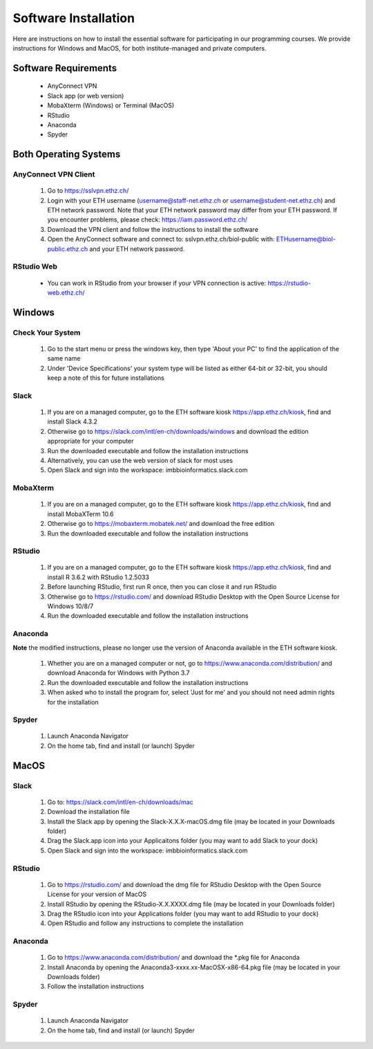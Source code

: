 Software Installation
=====================

Here are instructions on how to install the essential software for participating in our programming courses. We provide instructions for Windows and MacOS, for both institute-managed and private computers.

Software Requirements
---------------------

 * AnyConnect VPN
 * Slack app (or web version)
 * MobaXterm (Windows) or Terminal (MacOS)
 * RStudio
 * Anaconda
 * Spyder 

Both Operating Systems
----------------------

AnyConnect VPN Client
^^^^^^^^^^^^^^^^^^^^^

 1. Go to https://sslvpn.ethz.ch/
 2. Login with your ETH username (username@staff-net.ethz.ch or username@student-net.ethz.ch) and ETH network password. Note that your ETH network password may differ from your ETH password. If you encounter problems, please check: https://iam.password.ethz.ch/
 3. Download the VPN client and follow the instructions to install the software
 4. Open the AnyConnect software and connect to: sslvpn.ethz.ch/biol-public with: ETHusername@biol-public.ethz.ch and your ETH network password.

RStudio Web
^^^^^^^^^^^

 * You can work in RStudio from your browser if your VPN connection is active: https://rstudio-web.ethz.ch/

Windows
-------

Check Your System
^^^^^^^^^^^^^^^^^

 1. Go to the start menu or press the windows key, then type 'About your PC' to find the application of the same name
 2. Under 'Device Specifications' your system type will be listed as either 64-bit or 32-bit, you should keep a note of this for future installations

Slack
^^^^^

 1. If you are on a managed computer, go to the ETH software kiosk https://app.ethz.ch/kiosk, find and install Slack 4.3.2
 2. Otherwise go to https://slack.com/intl/en-ch/downloads/windows and download the edition appropriate for your computer
 3. Run the downloaded executable and follow the installation instructions
 4. Alternatively, you can use the web version of slack for most uses
 5. Open Slack and sign into the workspace: imbbioinformatics.slack.com

MobaXterm
^^^^^^^^^

 1. If you are on a managed computer, go to the ETH software kiosk https://app.ethz.ch/kiosk, find and install MobaXTerm 10.6
 2. Otherwise go to https://mobaxterm.mobatek.net/ and download the free edition
 3. Run the downloaded executable and follow the installation instructions

RStudio
^^^^^^^

 1. If you are on a managed computer, go to the ETH software kiosk https://app.ethz.ch/kiosk, find and install R 3.6.2 with RStudio 1.2.5033
 2. Before launching RStudio, first run R once, then you can close it and run RStudio
 3. Otherwise go to https://rstudio.com/ and download RStudio Desktop with the Open Source License for Windows 10/8/7
 4. Run the downloaded executable and follow the installation instructions

Anaconda
^^^^^^^^

**Note** the modified instructions, please no longer use the version of Anaconda available in the ETH software kiosk.

 1. Whether you are on a managed computer or not, go to https://www.anaconda.com/distribution/ and download Anaconda for Windows with Python 3.7
 2. Run the downloaded executable and follow the installation instructions
 3. When asked who to install the program for, select 'Just for me' and you should not need admin rights for the installation

Spyder
^^^^^^

 1. Launch Anaconda Navigator
 2. On the home tab, find and install (or launch) Spyder

MacOS
-----

Slack
^^^^^

 1. Go to: https://slack.com/intl/en-ch/downloads/mac
 2. Download the installation file
 3. Install the Slack app by opening the Slack-X.X.X-macOS.dmg file (may be located in your Downloads folder)
 4. Drag the Slack.app icon into your Applicaitons folder (you may want to add Slack to your dock)
 5. Open Slack and sign into the workspace: imbbioinformatics.slack.com

RStudio
^^^^^^^

 1. Go to https://rstudio.com/ and download the dmg file for RStudio Desktop with the Open Source License for your version of MacOS
 2. Install RStudio by opening the RStudio-X.X.XXXX.dmg file (may be located in your Downloads folder)
 3. Drag the RStudio icon into your Applications folder (you may want to add RStudio to your dock)
 4. Open RStudio and follow any instructions to complete the installation

Anaconda
^^^^^^^^

 1. Go to https://www.anaconda.com/distribution/ and download the \*.pkg file for Anaconda
 2. Install Anaconda by opening the Anaconda3-xxxx.xx-MacOSX-x86-64.pkg file (may be located in your Downloads folder)
 3. Follow the installation instructions

Spyder
^^^^^^

 1. Launch Anaconda Navigator
 2. On the home tab, find and install (or launch) Spyder
